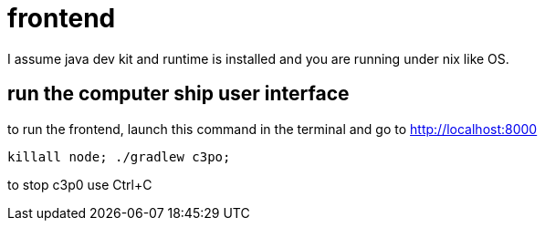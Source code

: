 = frontend

I assume java dev kit and runtime is installed and you are running under nix like OS.

== run the computer ship user interface

to run the frontend, launch this command in the terminal and go to http://localhost:8000
[source,bash]
----
killall node; ./gradlew c3po;
----
to stop c3p0 use Ctrl+C +